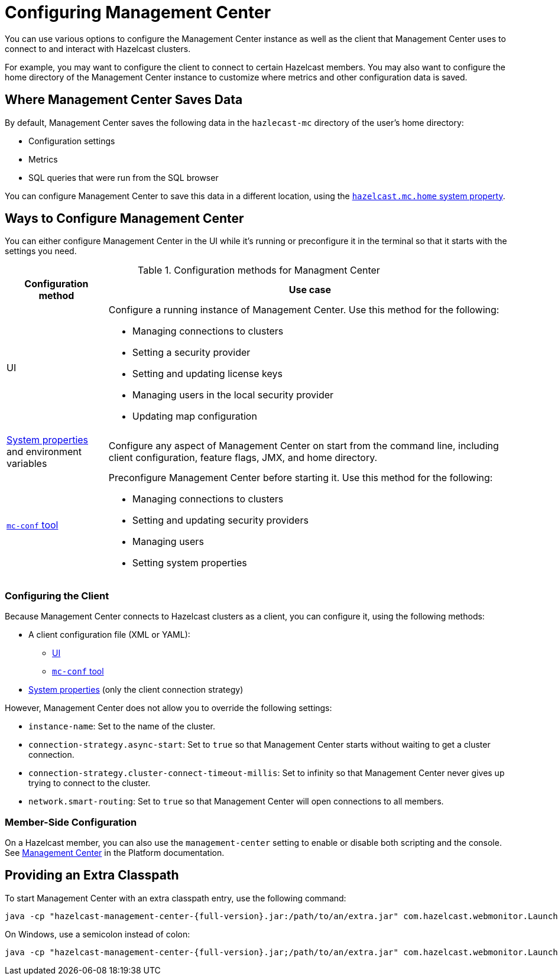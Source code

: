 = Configuring Management Center
:description: You can use various options to configure the Management Center instance as well as the client that Management Center uses to connect to and interact with Hazelcast clusters.

{description}

For example, you may want to configure the client to connect to certain Hazelcast members. You may also want to configure the home directory of the Management Center instance to customize where metrics and other configuration data is saved.

== Where Management Center Saves Data

By default, Management Center saves the following data in the `hazlecast-mc` directory of the user's home directory:

- Configuration settings
- Metrics
- SQL queries that were run from the SQL browser

You can configure Management Center to save this data in a different location, using the xref:system-properties.adoc#hazelcast-mc-home[`hazelcast.mc.home` system property].

== Ways to Configure Management Center

You can either configure Management Center in the UI while it's running or preconfigure it in the terminal so that it starts with the settings you need.

.Configuration methods for Managment Center
[cols="20%a,80%a"]
|===
|Configuration method|Use case

|UI
|Configure a running instance of Management Center. Use this method for the following:

- Managing connections to clusters
- Setting a security provider
- Setting and updating license keys
- Managing users in the local security provider
- Updating map configuration

|xref:system-properties.adoc[System properties] and environment variables
|Configure any aspect of Management Center on start from the command line, including client configuration, feature flags, JMX, and home directory.

|xref:mc-conf.adoc[`mc-conf` tool]
|Preconfigure Management Center before starting it. Use this method for the following:

- Managing connections to clusters
- Setting and updating security providers
- Managing users
- Setting system properties 

|===

=== Configuring the Client 

Because Management Center connects to Hazelcast clusters as a client, you can configure it, using the following methods:

- A client configuration file (XML or YAML):
** xref:connecting-to-clusters-ui.adoc#using-a-client-configuration-file[UI]
** xref:connecting-to-clusters-mc-conf.adoc#using-a-client-configuration-file[`mc-conf` tool]
- xref:system-properties.adoc#client-config[System properties] (only the client connection strategy)

However, Management Center does not allow you to override the following settings:

- `instance-name`: Set to the name of the cluster.
- `connection-strategy.async-start`: Set to `true` so that Management Center starts without waiting to get a cluster connection.
- `connection-strategy.cluster-connect-timeout-millis`: Set to infinity so that Management Center
never gives up trying to connect to the cluster.
- `network.smart-routing`: Set to `true` so that Management Center will open connections to all
members.

=== Member-Side Configuration

On a Hazelcast member, you can also use the `management-center` setting to enable or disable both scripting and the console. See xref:{page-latest-supported-hazelcast}@hazelcast:maintain-cluster:monitoring.adoc#management-center[Management Center] in the Platform documentation.

[[starting-with-an-extra-classpath]]
== Providing an Extra Classpath

To start Management Center with an extra classpath
entry, use the
following command:

[source,bash,subs="attributes+"]
----
java -cp "hazelcast-management-center-{full-version}.jar:/path/to/an/extra.jar" com.hazelcast.webmonitor.Launcher
----

On Windows, use a semicolon instead of colon:

[source,bash,subs="attributes+"]
----
java -cp "hazelcast-management-center-{full-version}.jar;/path/to/an/extra.jar" com.hazelcast.webmonitor.Launcher
----


